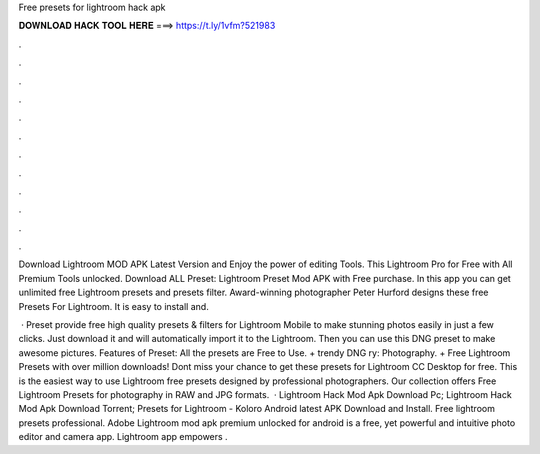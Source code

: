 Free presets for lightroom hack apk



𝐃𝐎𝐖𝐍𝐋𝐎𝐀𝐃 𝐇𝐀𝐂𝐊 𝐓𝐎𝐎𝐋 𝐇𝐄𝐑𝐄 ===> https://t.ly/1vfm?521983



.



.



.



.



.



.



.



.



.



.



.



.

Download Lightroom MOD APK Latest Version and Enjoy the power of editing Tools. This Lightroom Pro for Free with All Premium Tools unlocked. Download ALL Preset: Lightroom Preset Mod APK with Free purchase. In this app you can get unlimited free Lightroom presets and presets filter. Award-winning photographer Peter Hurford designs these free Presets For Lightroom. It is easy to install and.

 · Preset provide free high quality presets & filters for Lightroom Mobile to make stunning photos easily in just a few clicks. Just download it and will automatically import it to the Lightroom. Then you can use this DNG preset to make awesome pictures. Features of Preset: All the presets are Free to Use. + trendy DNG ry: Photography. + Free Lightroom Presets with over million downloads! Dont miss your chance to get these presets for Lightroom CC Desktop for free. This is the easiest way to use Lightroom free presets designed by professional photographers. Our collection offers Free Lightroom Presets for photography in RAW and JPG formats.  · Lightroom Hack Mod Apk Download Pc; Lightroom Hack Mod Apk Download Torrent; Presets for Lightroom - Koloro Android latest APK Download and Install. Free lightroom presets professional. Adobe Lightroom mod apk premium unlocked for android is a free, yet powerful and intuitive photo editor and camera app. Lightroom app empowers .

